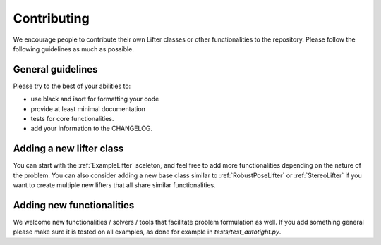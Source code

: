 Contributing
============

We encourage people to contribute their own Lifter classes or other functionalities to the repository. 
Please follow the following guidelines as much as possible.

General guidelines
------------------

Please try to the best of your abilities to:

- use black and isort for formatting your code
- provide at least minimal documentation
- tests for core functionalities.
- add your information to the CHANGELOG.

Adding a new lifter class
-------------------------

You can start with the :ref:`ExampleLifter` sceleton, and feel free to add more functionalities depending on the nature of the problem. You can also consider adding a new base class similar to :ref:`RobustPoseLifter` or :ref:`StereoLifter` if you want to create multiple new lifters that all share similar functionalities. 

Adding new functionalities
--------------------------

We welcome new functionalities / solvers / tools that facilitate problem formulation as well. If you add something general please make sure it is tested on all examples, as done for example in *tests/test_autotight.py*.